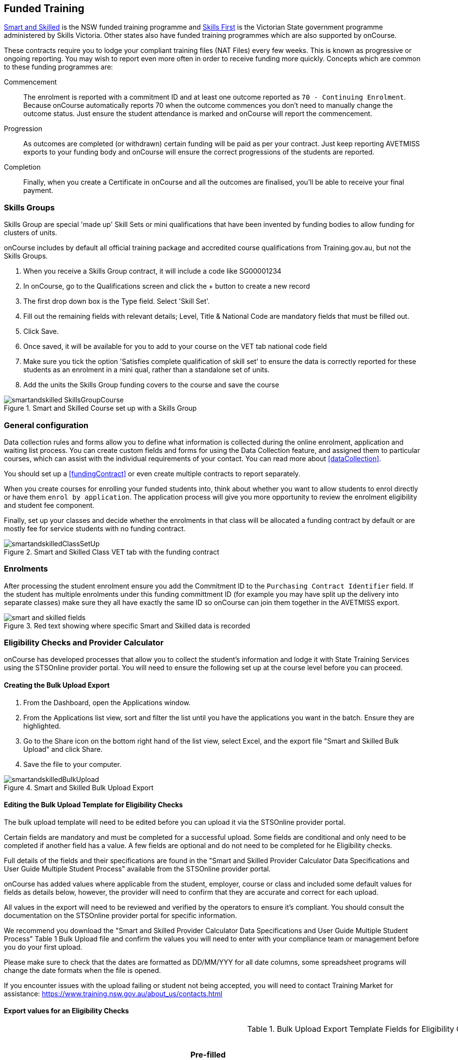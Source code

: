 [[fundedTrainging]]
== Funded Training

https://smartandskilled.nsw.gov.au/for-training-providers[Smart and Skilled] is the NSW funded training programme and https://www.education.vic.gov.au/skillsfirst/Pages/default.aspx[Skills First] is the Victorian State government programme administered by Skills Victoria. Other states also have funded training programmes which are also supported by onCourse.

These contracts require you to lodge your compliant training files (NAT Files) every few weeks. This is known as progressive or ongoing reporting. You may wish to report even more often in order to receive funding more quickly. Concepts which are common to these funding programmes are:

Commencement::
The enrolment is reported with a commitment ID and at least one outcome reported as `70 - Continuing Enrolment`. Because onCourse automatically reports 70 when the outcome commences you don't need to manually change the outcome status. Just ensure the student attendance is marked and onCourse will report the commencement.

Progression::
As outcomes are completed (or withdrawn) certain funding will be paid as per your contract. Just keep reporting AVETMISS exports to your funding body and onCourse will ensure the correct progressions of the students are reported.

Completion::
Finally, when you create a Certificate in onCourse and all the outcomes are finalised, you'll be able to receive your final payment.


=== Skills Groups

Skills Group are special 'made up' Skill Sets or mini qualifications that have been invented by funding bodies to allow funding for clusters of units.

onCourse includes by default all official training package and accredited course qualifications from Training.gov.au, but not the Skills Groups.

. When you receive a Skills Group contract, it will include a code like SG00001234
. In onCourse, go to the Qualifications screen and click the + button to create a new record
. The first drop down box is the Type field. Select 'Skill Set'.
. Fill out the remaining fields with relevant details; Level, Title & National Code are mandatory fields that must be filled out.
. Click Save.
. Once saved, it will be available for you to add to your course on the VET tab national code field
. Make sure you tick the option 'Satisfies complete qualification of skill set' to ensure the data is correctly reported for these students as an enrolment in a mini qual, rather than a standalone set of units.
. Add the units the Skills Group funding covers to the course and save the course

image::images/smartandskilled_SkillsGroupCourse.png[title='Smart and Skilled Course set up with a Skills Group ']

=== General configuration

Data collection rules and forms allow you to define what information is collected during the online enrolment, application and waiting list process. You can create custom fields and forms for using the Data Collection feature, and assigned them to particular courses, which can assist with the individual requirements of your contact. You can read more about <<dataCollection>>.

You should set up a <<fundingContract>> or even create multiple contracts to report separately.

When you create courses for enrolling your funded students into, think about whether you want to allow students to enrol directly or have them `enrol by application`. The application process will give you more opportunity to review the enrolment eligibility and student fee component.

Finally, set up your classes and decide whether the enrolments in that class will be allocated a funding contract by default or are mostly fee for service students with no funding contract.

image::images/smartandskilledClassSetUp.png[title='Smart and Skilled Class VET tab with the funding contract 'STSOnline(NSW)' selected ']

=== Enrolments

After processing the student enrolment ensure you add the Commitment ID to the `Purchasing Contract Identifier` field. If the student has multiple enrolments under this funding committment ID (for example you may have split up the delivery into separate classes) make sure they all have exactly the same ID so onCourse can join them together in the AVETMISS export.

image::images/smart_and_skilled_fields.png[title='Red text showing where specific Smart and Skilled data is recorded']


=== Eligibility Checks and Provider Calculator

onCourse has developed processes that allow you to collect the student's information and lodge it with State Training Services using the STSOnline provider portal.
You will need to ensure the following set up at the course level before you can proceed.



==== Creating the Bulk Upload Export

. From the Dashboard, open the Applications window.
. From the Applications list view, sort and filter the list until you have the applications you want in the batch.
Ensure they are highlighted.
. Go to the Share icon on the bottom right hand of the list view, select Excel, and the export file "Smart and Skilled Bulk Upload" and click Share.
. Save the file to your computer.

image::images/smartandskilledBulkUpload.png[title='Smart and Skilled Bulk Upload Export']

==== Editing the Bulk Upload Template for Eligibility Checks

The bulk upload template will need to be edited before you can upload it via the STSOnline provider portal.

Certain fields are mandatory and must be completed for a successful upload.
Some fields are conditional and only need to be completed if another field has a value.
A few fields are optional and do not need to be completed for he Eligibility checks.

Full details of the fields and their specifications are found in the "Smart and Skilled Provider Calculator Data Specifications and User Guide Multiple Student Process" available from the STSOnline provider portal.

onCourse has added values where applicable from the student, employer, course or class and included some default values for fields as details below, however, the provider will need to confirm that they are accurate and correct for each upload.

All values in the export will need to be reviewed and verified by the operators to ensure it's compliant.
You should consult the documentation on the STSOnline provider portal for specific information.

We recommend you download the "Smart and Skilled Provider Calculator Data Specifications and User Guide Multiple Student Process" Table 1 Bulk Upload file and confirm the values you will need to enter with your compliance team or management before you do your first upload.

Please make sure to check that the dates are formatted as DD/MM/YYY for all date columns, some spreadsheet programs will change the date formats when the file is opened.

If you encounter issues with the upload failing or student not being accepted, you will need to contact Training Market for assistance:
https://www.training.nsw.gov.au/about_us/contacts.html

==== Export values for an Eligibility Checks

.Bulk Upload Export Template Fields for Eligibility Checks
[width="100%",cols="9%,15%,10%,50%,8%,8%",options="header",]
|===
|*Column* |*Column Name* |*Pre-filled by onCourse?* |*Where to locate
the information* |*Location in onCourse* |*Mandatory (M) / Conditional
(C) /Optional (O)*
|A |National_Provider_ID |Yes | |General Preferences |M

|B |Provider_Student_ID |Yes | |Student Contact |O

|C |Enquiry_Or_Notification |Yes | |Default |M

|D |Activity_Period_ID |Yes | |Default |M

|E |Region |No |Refer to STSOnline's
https://www.training.nsw.gov.au/forms_documents/smartandskilled/deliver_training/regions_postcodes.pdflist
|N/A |M

|F |Prog_Stream |No |Refer to Field 6 in the Table 1. Bulk Upload file
in the "Smart and Skilled Provider Calculator Data Specifications and
User Guide Multiple Student Process" |N/A |M

|G |Nat_Qual_Code |Yes | |Course |M

|H |First_Name |Yes | |Student Contact |M

|I |Surname |Yes | |Student Contact |M

|J |Other_Name |Yes | |Student Contact |O

|K |DOB |Yes | |Student Contact |M

|L |Gender |Yes | |Student Contact |M

|M |Lives_in_NSW |Yes | |Student Contact |M

|N |Residential_Postcode |Yes | |Student Contact |M

|O |Residential_Suburb |Yes | |Student Contact |M

|P |Still_At_School |Yes |Default value is No. Please refer to Refer to
Field 16 in the Table 1. Bulk Upload file in the "Smart and Skilled
Provider Calculator Data Specifications and User Guide Multiple Student
Process" if other value needed |N/A |M

|Q |Residency_Status |Yes | |Student Contact |M

|R |Qual_Since_2017 |Yes | |Student Contact |M

|S |Highest_Post_School_Qual |Yes | |Student Contact |C (See R)

|T |Apprentice_Trainee |Yes |Default value is No. Please refer to Field
20 in the Table 1. Bulk Upload file in the "Smart and Skilled Provider
Calculator Data Specifications and User Guide Multiple Student Process"
if other value needed |Default |M

|U |Apprentice_Trainee_Type |No |Please refer to Field 21 in the Table
1. Bulk Upload file in the "Smart and Skilled Provider Calculator Data
Specifications and User Guide Multiple Student Process". |N/A |C (See T)

|V |Work_in_NSW |Yes |If no employer listed, the default value No will
be used. |Employer Contact |C (See M)

|W |Employer_Org_Name |Yes |If no employer listed, field will be left
blank |Employer Contact |C (See V)

|X |Org_postcode |Yes |If no employer listed, field will be left blank
|Employer Contact |C (See V)

|Y |Org_subrub |Yes |If no employer listed, field will be left blank
|Employer Contact |C (See V)

|Z |ATSI |Yes | |Student Contact |M

|AA |Another_SS_Qual |Yes |Default value is No. Please refer to Field 27
in the Table 1. Bulk Upload file in the "Smart and Skilled Provider
Calculator Data Specifications and User Guide Multiple Student Process"
if other value needed |Default |M

|AB |Disability_Status |No |Please refer to Field 28 in the Table 1.
Bulk Upload file in the "Smart and Skilled Provider Calculator Data
Specifications and User Guide Multiple Student Process" if other value
needed |N/A |M

|AC |Disability_Assess_Type |No |Please refer to Field 29 in the Table
1. Bulk Upload file in the "Smart and Skilled Provider Calculator Data
Specifications and User Guide Multiple Student Process" if other value
needed |N/A |C (See AB)

|AD |Welfare_Status |No |Please refer to Field 30 in the Table 1. Bulk
Upload file in the "Smart and Skilled Provider Calculator Data
Specifications and User Guide Multiple Student Process" if other value
needed |N/A |C (See AB)

|AE |Welfare_Type |No |Please refer to Field 31 in the Table 1. Bulk
Upload file in the "Smart and Skilled Provider Calculator Data
Specifications and User Guide Multiple Student Process" if other value
needed |N/A |C (See AD)

|AF |Planned_Start_Date |Yes | |Class |M

|AG |Delivery_Mode |Yes | |Class |M

|AH |LTU_Evidence |Yes |Default value is No. Please refer to Field 34 in
the Table 1. Bulk Upload file in the "Smart and Skilled Provider
Calculator Data Specifications and User Guide Multiple Student Process"
if other value needed |Default |M

|AI |Planned_End_Date |Yes | |Class |O

|AJ |Unique_Student_ID |Yes | |Student Contact |O

|AK |ESP_Client |Yes |Default value is No. Please refer to Field 37 in
the Table 1. Bulk Upload file in the "Smart and Skilled Provider
Calculator Data Specifications and User Guide Multiple Student Process"
if other value needed |Default |O

|AL |ESP_Org_ID |No | |N/A |O

|AM |Client_ID |No | |N/A |O

|AN |Referred_by_ESP |No | |N/A |O

|AO |ESP_Referral_ID |No | |N/A |O

|AP |Confirmed |Yes |Default value is Yes. Cannot upload students if
they do not consent, no value will fail upload. |Default |M

|AQ |In_Social_Housing_Register_Or_Wait_List |No | |N/A |M

|AR |PAS_No. |No | |N/A |M

|AS |Waiver_Strategy |No | |N/A |M

|AT |Fee_Or_Waiver_Code |No | |N/A |C (See AS)

|AU |Training_Location_Postcode |Yes | |Site |C (See AG)

|AV |Training_Location_Suburb |Yes | |Site |C (See AG)

|AW |Training_Location_Region |No |Please refer to Field 49 description
in the Table 1. Bulk Upload file in the "Smart and Skilled Provider
Calculator Data Specifications and User Guide Multiple Student Process"
Use STSOnline's
https://www.training.nsw.gov.au/forms_documents/smartandskilled/deliver_training/regions_postcodes.pdflist
for the region code |N/A |C (see description)

|AX |Residential_Address |Yes | |Student Contact |M
|===

==== Export for an Application for Commitment IDs

You can use the same Bulk Upload template to upload your commitment IDs, however, some of the mandatory and compulsory fields will change.

Certain fields are mandatory and must be completed for a successful upload.
Some fields are conditional and only need to be completed is anther field has a certain value.
A few fields are optional and do not need to be completed for he Eligibility checks.

Full details of the fields and their specifications are found in the "Smart and Skilled Provider Calculator Data Specifications and User Guide Multiple Student Process" available from the STSOnline.

onCourse has provided the unique student values, course or class values and some defaults to the most commonly used values included, however, the college will need to confirm that they are accurate and correct for each upload.
We recommend you download the "Smart and Skilled Provider Calculator Data Specifications and User Guide Multiple Student Process" Table 1. Bulk Upload file and confirm the values you will need to enter with your compliance manager before you do your first upload.

.Smart and Skilled Bulk Upload Template for Commitment IDs
[width="100%",cols="9%,15%,10%,50%,8%,8%",options="header",]
|===
|*Column* |*Column Name* |*Pre-filled by onCourse?* |*Where to locate
the information* |*Location in onCourse* |*Mandatory (M) / Conditional
(C) /Optional (O)*
|A |National_Provider_ID |Yes | |General Preferences |M

|B |Provider_Student_ID |Yes | |Student Contact |O

|C |Enquiry_Or_Notification |Yes | |Default |M

|D |Activity_Period_ID |Yes | |Default |M

|E |Region |No |Refer to STSOnline's
https://www.training.nsw.gov.au/forms_documents/smartandskilled/deliver_training/regions_postcodes.pdflist
|N/A |M

|F |Prog_Stream |No |Refer to Field 6 in the Table 1. Bulk Upload file
in the "Smart and Skilled Provider Calculator Data Specifications and
User Guide Multiple Student Process" |N/A |M

|G |Nat_Qual_Code |Yes | |Course |M

|H |First_Name |Yes | |Student Contact |M

|I |Surname |Yes | |Student Contact |M

|J |Other_Name |Yes | |Student Contact |O

|K |DOB |Yes | |Student Contact |M

|L |Gender |Yes | |Student Contact |M

|M |Lives_in_NSW |Yes | |Student Contact |M

|N |Residential_Postcode |Yes | |Student Contact |M

|O |Residential_Suburb |Yes | |Student Contact |M

|P |Still_At_School |Yes |Default value is No. Please refer to Refer to
Field 16 in the Table 1. Bulk Upload file in the "Smart and Skilled
Provider Calculator Data Specifications and User Guide Multiple Student
Process" if other value needed |N/A |M

|Q |Residency_Status |Yes | |Student Contact |M

|R |Qual_Since_2017 |Yes | |Student Contact |M

|S |Highest_Post_School_Qual |Yes | |Student Contact |C (See R)

|T |Apprentice_Trainee |Yes |Default value is No. Please refer to Field
20 in the Table 1. Bulk Upload file in the "Smart and Skilled Provider
Calculator Data Specifications and User Guide Multiple Student Process"
if other value needed |Default |M

|U |Apprentice_Trainee_Type |No |Please refer to Field 21 in the Table
1. Bulk Upload file in the "Smart and Skilled Provider Calculator Data
Specifications and User Guide Multiple Student Process". |N/A |C (See T)

|V |Work_in_NSW |Yes |If no employer listed, the default value No will
be used. |Employer Contact |C (See M)

|W |Employer_Org_Name |Yes |If no employer listed, field will be left
blank |Employer Contact |C (See V)

|X |Org_postcode |Yes |If no employer listed, field will be left blank
|Employer Contact |C (See V)

|Y |Org_subrub |Yes |If no employer listed, field will be left blank
|Employer Contact |C (See V)

|Z |ATSI |Yes | |Student Contact |M

|AA |Another_SS_Qual |Yes |Default value is No. Please refer to Field 27
in the Table 1. Bulk Upload file in the "Smart and Skilled Provider
Calculator Data Specifications and User Guide Multiple Student Process"
if other value needed |Default |M

|AB |Disability_Status |No |Please refer to Field 28 in the Table 1.
Bulk Upload file in the "Smart and Skilled Provider Calculator Data
Specifications and User Guide Multiple Student Process" if other value
needed |N/A |M

|AC |Disability_Assess_Type |No |Please refer to Field 29 in the Table
1. Bulk Upload file in the "Smart and Skilled Provider Calculator Data
Specifications and User Guide Multiple Student Process" if other value
needed |N/A |C (See AB)

|AD |Welfare_Status |No |Please refer to Field 30 in the Table 1. Bulk
Upload file in the "Smart and Skilled Provider Calculator Data
Specifications and User Guide Multiple Student Process" if other value
needed |N/A |C (See AB)

|AE |Welfare_Type |No |Please refer to Field 31 in the Table 1. Bulk
Upload file in the "Smart and Skilled Provider Calculator Data
Specifications and User Guide Multiple Student Process" if other value
needed |N/A |C (See AD)

|AF |Planned_Start_Date |Yes | |Class |M

|AG |Delivery_Mode |Yes | |Class |M

|AH |LTU_Evidence |Yes |Default value is No. Please refer to Field 34 in
the Table 1. Bulk Upload file in the "Smart and Skilled Provider
Calculator Data Specifications and User Guide Multiple Student Process"
if other value needed |Default |M

|AI |Planned_End_Date |Yes | |Class |M

|AJ |Unique_Student_ID |Yes | |Student Contact |M

|AK |ESP_Client |Yes |Default value is No. Please refer to Field 37 in
the Table 1. Bulk Upload file in the "Smart and Skilled Provider
Calculator Data Specifications and User Guide Multiple Student Process"
if other value needed |Default |M

|AL |ESP_Org_ID |No | |N/A |C (See AK)

|AM |Client_ID |No | |N/A |C (See AK)

|AN |Referred_by_ESP |No | |N/A |C (See AK)

|AO |ESP_Referral_ID |No | |N/A |C (See AN)

|AP |Confirmed |Yes |Default value is Yes. Cannot upload students if
they do not consent, no value will fail upload. |Default |M

|AQ |In_Social_Housing_Register_Or_Wait_List |No | |N/A |M

|AR |PAS_No. |No | |N/A |M

|AS |Waiver_Strategy |No | |N/A |M

|AT |Fee_Or_Waiver_Code |No | |N/A |C (See AS)

|AU |Training_Location_Postcode |Yes | |Site |C (See AG)

|AV |Training_Location_Suburb |No | |Site |C (See AG)

|AW |Training_Location_Region |No |Please refer to Field 49 description
in the Table 1. Bulk Upload file in the "Smart and Skilled Provider
Calculator Data Specifications and User Guide Multiple Student Process"
Use STSOnline's
https://www.training.nsw.gov.au/forms_documents/smartandskilled/deliver_training/regions_postcodes.pdflist
for the region code |N/A |C (see description)

|AX |Residential_Address |Yes | |Student Contact |M
|===
